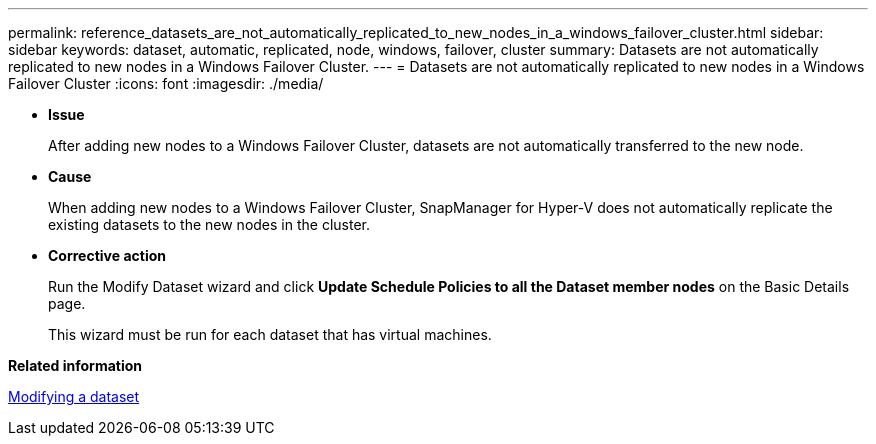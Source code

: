 ---
permalink: reference_datasets_are_not_automatically_replicated_to_new_nodes_in_a_windows_failover_cluster.html
sidebar: sidebar
keywords: dataset, automatic, replicated, node, windows, failover, cluster
summary: Datasets are not automatically replicated to new nodes in a Windows Failover Cluster.
---
= Datasets are not automatically replicated to new nodes in a Windows Failover Cluster
:icons: font
:imagesdir: ./media/

* *Issue*
+
After adding new nodes to a Windows Failover Cluster, datasets are not automatically transferred to the new node.

* *Cause*
+
When adding new nodes to a Windows Failover Cluster, SnapManager for Hyper-V does not automatically replicate the existing datasets to the new nodes in the cluster.

* *Corrective action*
+
Run the Modify Dataset wizard and click *Update Schedule Policies to all the Dataset member nodes* on the Basic Details page.
+
This wizard must be run for each dataset that has virtual machines.

*Related information*

xref:task_modifying_a_dataset.adoc[Modifying a dataset]
